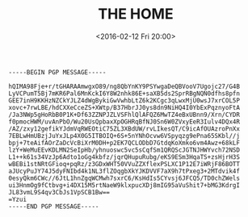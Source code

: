 #+TITLE: THE HOME
#+DATE: <2016-02-12 Fri 20:00>
#+BEGIN_SRC
-----BEGIN PGP MESSAGE-----

hQIMA98Fje+r/tGHARAAmwgxO89/ng8QbYnKY9PSYwgaDeQBVooV7Ugojc27/G4B
LyVCPumT5Bj7mKR6Pal6MnKckI6Y8W2nhk86E+saXB5ds2SprRBgNQN0dfhs8pfn
GEE7inH9KKHzNZCkYJLZ4dWgBykiGwVwhbLtZ6k2KCgc3qLwxMjU0wsJ7xrCOL5P
xovc+7rwLBE/hdCXXeCceZS+XWtp/B37HbrJJ0ys8dn9NiHQ4I0YbExPqznyoFtA
/Ja3NWp5gHoRbB0P1K+Df63ZZNPJZLVSFhlQlAFQZ6MwTZ4eBxUBnn9/Xrn/CYDR
f0pmocHWM/uvAnPbO/Wu20UsQpbaxXpOGHRqBfNJ0Sn6W0ZVxyEeR3Iulv4DQx4R
/AZ/zxy12gefikYJdmVqRWEOtiC75ZL3XBdUW/rvLIkesQT/C9icAfOUAzroPnXx
7EBLwHmUBzjJuYxJLp4X0G5ITBOIQ+6S+5nYNhOcvw6VSpyqzg9ePna65SKbl//j
bpj+7teAifAOrZaDcVcBiXrM0DH+p2EK7QCLODbD7GtdqKoXmko6vm4Awz+68kLF
lzY+WeMuEEvKDLMN2SeIpHb/yhnuoswc5vc5sCqfSm1QRQScJGTNJHWYvch72NSD
L1++k61s34VzJp6Adto1oGg4kbfz/jqrQHupuRubg/eKS9ESm3HqaTS+zsHjrH3S
wBEBi1stNRtGFioq+pqRz/z3GDxWHT50VVuZZXflexPSLXC1P12E7iWRjF86BOTT
aJUcyPuJY74J5dyFNIbd4k1NL3flZOqgbXkYJKDVVF7aX9h7tPxeg3+2MTdvik4f
0esyQkm6CWc//6JtL1hnZgqWCMwh7sxrC6/KsHdIs5CYvsj6JFCQ5/TD0chZWels
ui3HnmOg9fCtbvg+i4DX15M5rtNaeW9klxpucXDj8mIG95aVuShit7+bMG3KdrgI
JL83vmL9S4qv3CbJs1VpSCB1Bw==
=Yzui
-----END PGP MESSAGE-----
#+END_SRC
